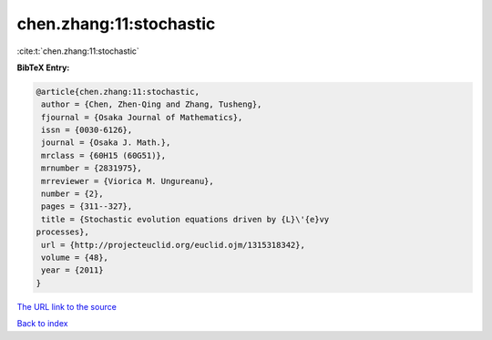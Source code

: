 chen.zhang:11:stochastic
========================

:cite:t:`chen.zhang:11:stochastic`

**BibTeX Entry:**

.. code-block:: bibtex

   @article{chen.zhang:11:stochastic,
    author = {Chen, Zhen-Qing and Zhang, Tusheng},
    fjournal = {Osaka Journal of Mathematics},
    issn = {0030-6126},
    journal = {Osaka J. Math.},
    mrclass = {60H15 (60G51)},
    mrnumber = {2831975},
    mrreviewer = {Viorica M. Ungureanu},
    number = {2},
    pages = {311--327},
    title = {Stochastic evolution equations driven by {L}\'{e}vy
   processes},
    url = {http://projecteuclid.org/euclid.ojm/1315318342},
    volume = {48},
    year = {2011}
   }
`The URL link to the source <ttp://projecteuclid.org/euclid.ojm/1315318342}>`_


`Back to index <../By-Cite-Keys.html>`_
